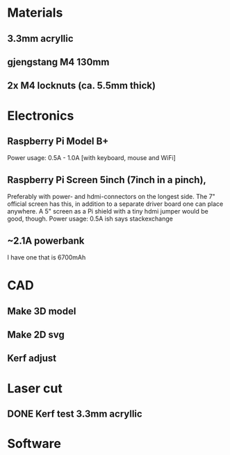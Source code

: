 * Materials
** 3.3mm acryllic
** gjengstang M4 130mm
** 2x M4 locknuts (ca. 5.5mm thick)
* Electronics
** Raspberry Pi Model B+
Power usage: 0.5A - 1.0A [with keyboard, mouse and WiFi]
** Raspberry Pi Screen 5inch (7inch in a pinch),
Preferably with power- and hdmi-connectors on the longest side.
The 7" official screen has this, in addition to a separate driver board one can place anywhere.
A 5" screen as a Pi shield with a tiny hdmi jumper would be good, though.
Power usage: 0.5A ish says stackexchange
** ~2.1A powerbank
I have one that is 6700mAh
* CAD
** Make 3D model
** Make 2D svg
** Kerf adjust
* Laser cut
** DONE Kerf test 3.3mm acryllic
* Software

